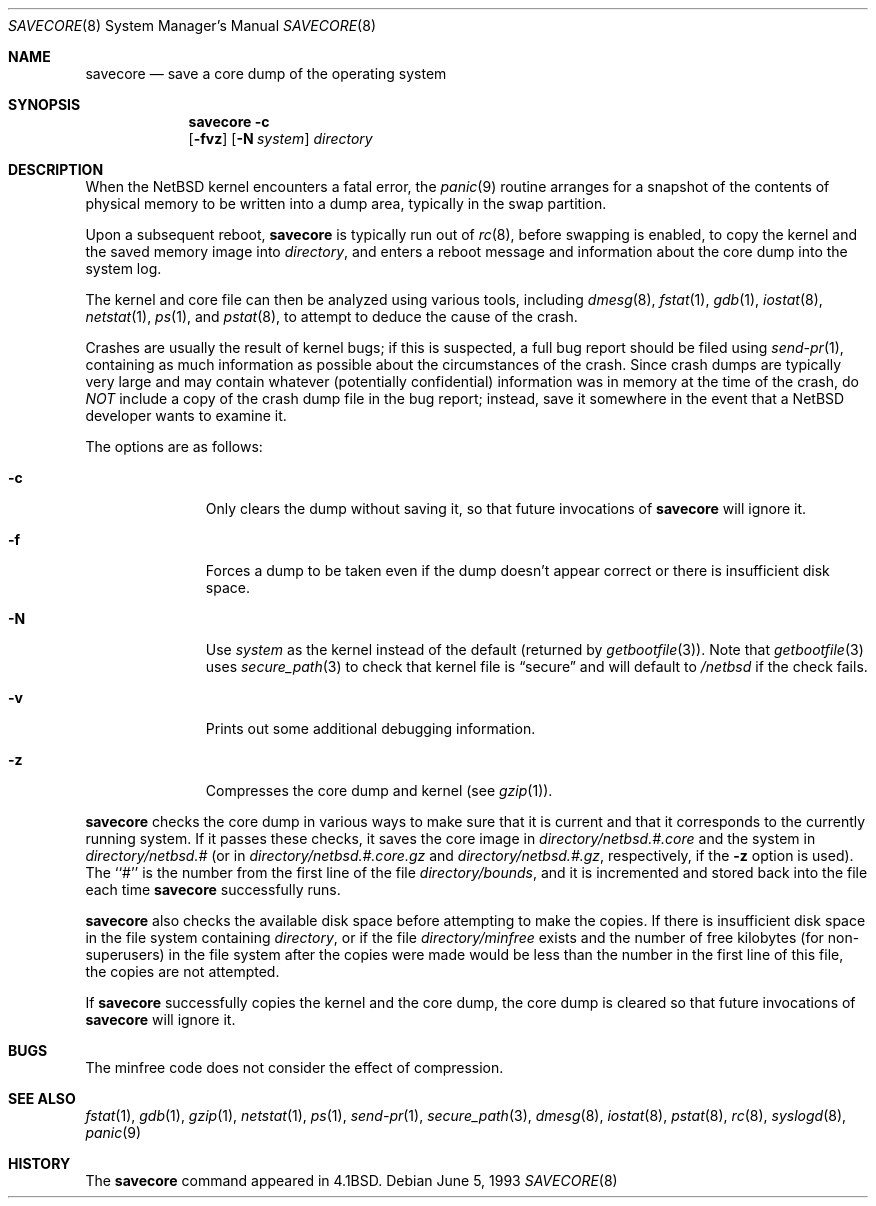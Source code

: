 .\"	$NetBSD: savecore.8,v 1.22 2001/08/20 14:23:59 wiz Exp $
.\"
.\" Copyright (c) 1980, 1991, 1993
.\"	The Regents of the University of California.  All rights reserved.
.\"
.\" Redistribution and use in source and binary forms, with or without
.\" modification, are permitted provided that the following conditions
.\" are met:
.\" 1. Redistributions of source code must retain the above copyright
.\"    notice, this list of conditions and the following disclaimer.
.\" 2. Redistributions in binary form must reproduce the above copyright
.\"    notice, this list of conditions and the following disclaimer in the
.\"    documentation and/or other materials provided with the distribution.
.\" 3. All advertising materials mentioning features or use of this software
.\"    must display the following acknowledgement:
.\"	This product includes software developed by the University of
.\"	California, Berkeley and its contributors.
.\" 4. Neither the name of the University nor the names of its contributors
.\"    may be used to endorse or promote products derived from this software
.\"    without specific prior written permission.
.\"
.\" THIS SOFTWARE IS PROVIDED BY THE REGENTS AND CONTRIBUTORS ``AS IS'' AND
.\" ANY EXPRESS OR IMPLIED WARRANTIES, INCLUDING, BUT NOT LIMITED TO, THE
.\" IMPLIED WARRANTIES OF MERCHANTABILITY AND FITNESS FOR A PARTICULAR PURPOSE
.\" ARE DISCLAIMED.  IN NO EVENT SHALL THE REGENTS OR CONTRIBUTORS BE LIABLE
.\" FOR ANY DIRECT, INDIRECT, INCIDENTAL, SPECIAL, EXEMPLARY, OR CONSEQUENTIAL
.\" DAMAGES (INCLUDING, BUT NOT LIMITED TO, PROCUREMENT OF SUBSTITUTE GOODS
.\" OR SERVICES; LOSS OF USE, DATA, OR PROFITS; OR BUSINESS INTERRUPTION)
.\" HOWEVER CAUSED AND ON ANY THEORY OF LIABILITY, WHETHER IN CONTRACT, STRICT
.\" LIABILITY, OR TORT (INCLUDING NEGLIGENCE OR OTHERWISE) ARISING IN ANY WAY
.\" OUT OF THE USE OF THIS SOFTWARE, EVEN IF ADVISED OF THE POSSIBILITY OF
.\" SUCH DAMAGE.
.\"
.\"     @(#)savecore.8	8.1 (Berkeley) 6/5/93
.\"
.Dd June 5, 1993
.Dt SAVECORE 8
.Os
.Sh NAME
.Nm savecore
.Nd save a core dump of the operating system
.Sh SYNOPSIS
.Nm
.Fl c
.Nm ""
.Op Fl fvz
.Op Fl N Ar system
.Ar directory
.Sh DESCRIPTION
When the
.Nx
kernel encounters a fatal error, the
.Xr panic 9
routine arranges for a snapshot of the contents of physical memory to
be written into a dump area, typically in the swap partition.
.Pp
Upon a subsequent reboot,
.Nm
is typically run out of
.Xr rc 8 ,
before swapping is enabled, to copy the kernel and the saved memory image
into
.Fa directory ,
and enters a reboot message and information about the core dump into
the system log.
.Pp
The kernel and core file can then be analyzed using various tools,
including
.Xr dmesg 8 ,
.Xr fstat 1 ,
.Xr gdb 1 ,
.Xr iostat 8 ,
.Xr netstat 1 ,
.Xr ps 1 ,
and
.Xr pstat 8 ,
to attempt to deduce the cause of the crash.
.Pp
Crashes are usually the result of kernel bugs; if this is suspected, a
full bug report should be filed using
.Xr send-pr 1 ,
containing as much information as possible about the circumstances of
the crash.  Since crash dumps are typically very large and may contain
whatever (potentially confidential) information was in memory at the
time of the crash, do
.Em NOT
include a copy of the crash dump file in the bug report; instead, save it
somewhere in the event that a
.Nx
developer wants to examine it.
.Pp
The options are as follows:
.Bl -tag -width directory
.It Fl c
Only clears the dump without saving it, so that future invocations of
.Nm
will ignore it.
.It Fl f
Forces a dump to be taken even if the dump doesn't appear correct or there
is insufficient disk space.
.It Fl N
Use
.Ar system
as the kernel instead of the default (returned by
.Xr getbootfile 3 ) .
Note that 
.Xr getbootfile 3
uses
.Xr secure_path 3
to check that kernel file is
.Dq secure
and will default to
.Pa /netbsd
if the check fails.
.It Fl v
Prints out some additional debugging information.
.It Fl z
Compresses the core dump and kernel (see
.Xr gzip 1 ) .
.El
.Pp
.Nm
checks the core dump in various ways to make sure that it is current and
that it corresponds to the currently running system.
If it passes these checks, it saves the core image in
.Ar directory Ns Pa /netbsd.#.core
and the system in
.Ar directory Ns Pa /netbsd.#
(or in
.Ar directory Ns Pa /netbsd.#.core.gz
and
.Ar directory Ns Pa /netbsd.#.gz ,
respectively, if the
.Fl z
option is used).
The ``#'' is the number from the first line of the file
.Ar directory Ns Pa /bounds ,
and it is incremented and stored back into the file each time
.Nm
successfully runs.
.Pp
.Nm
also checks the available disk space before attempting to make the copies.
If there is insufficient disk space in the file system containing
.Ar directory ,
or if the file
.Ar directory Ns Pa /minfree
exists and the number of free kilobytes (for non-superusers) in the
file system after the copies were made would be less than the number
in the first line of this file, the copies are not attempted.
.Pp
If
.Nm
successfully copies the kernel and the core dump, the core dump is cleared
so that future invocations of
.Nm
will ignore it.
.Sh BUGS
The minfree code does not consider the effect of compression.
.Sh SEE ALSO
.Xr fstat 1 ,
.Xr gdb 1 ,
.Xr gzip 1 ,
.Xr netstat 1 ,
.Xr ps 1 ,
.Xr send-pr 1 ,
.Xr secure_path 3 ,
.Xr dmesg 8 ,
.Xr iostat 8 ,
.Xr pstat 8 ,
.Xr rc 8 ,
.Xr syslogd 8 ,
.Xr panic 9
.Sh HISTORY
The
.Nm
command appeared in
.Bx 4.1 .
